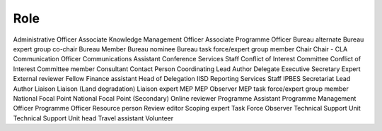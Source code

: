 Role
====

Administrative Officer
Associate Knowledge Management Officer
Associate Programme Officer
Bureau alternate
Bureau expert group co-chair
Bureau Member
Bureau nominee
Bureau task force/expert group member
Chair
Chair - CLA
Communication Officer
Communications Assistant
Conference Services Staff
Conflict of Interest Committee
Conflict of Interest Committee member
Consultant
Contact Person
Coordinating Lead Author
Delegate
Executive Secretary
Expert
External reviewer
Fellow
Finance assistant
Head of Delegation
IISD Reporting Services Staff
IPBES Secretariat
Lead Author
Liaison
Liaison (Land degradation)
Liaison expert
MEP
MEP Observer
MEP task force/expert group member
National Focal Point
National Focal Point (Secondary)
Online reviewer
Programme Assistant
Programme Management Officer
Programme Officer
Resource person
Review editor
Scoping expert
Task Force Observer
Technical Support Unit
Technical Support Unit head
Travel assistant
Volunteer
